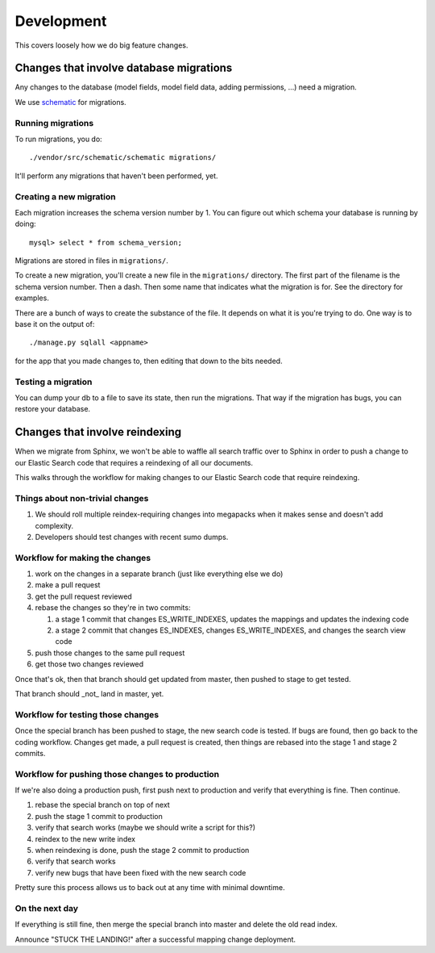 ===========
Development
===========

This covers loosely how we do big feature changes.


Changes that involve database migrations
========================================

Any changes to the database (model fields, model field data, adding
permissions, ...) need a migration.

We use `schematic <https://github.com/jbalogh/schematic>`_ for
migrations.


Running migrations
------------------

To run migrations, you do::

    ./vendor/src/schematic/schematic migrations/

It'll perform any migrations that haven't been performed, yet.


Creating a new migration
------------------------

Each migration increases the schema version number by 1. You can
figure out which schema your database is running by doing::

    mysql> select * from schema_version;

Migrations are stored in files in ``migrations/``.

To create a new migration, you'll create a new file in the
``migrations/`` directory. The first part of the filename is the
schema version number. Then a dash. Then some name that indicates what
the migration is for. See the directory for examples.

There are a bunch of ways to create the substance of the file. It
depends on what it is you're trying to do. One way is to base it on
the output of::

    ./manage.py sqlall <appname>

for the app that you made changes to, then editing that down to the
bits needed.


Testing a migration
-------------------

You can dump your db to a file to save its state, then run the
migrations. That way if the migration has bugs, you can restore your
database.


Changes that involve reindexing
===============================

When we migrate from Sphinx, we won't be able to waffle all search
traffic over to Sphinx in order to push a change to our Elastic Search
code that requires a reindexing of all our documents.

This walks through the workflow for making changes to our Elastic
Search code that require reindexing.


Things about non-trivial changes
--------------------------------

1. We should roll multiple reindex-requiring changes into megapacks when it
   makes sense and doesn't add complexity.
2. Developers should test changes with recent sumo dumps.


Workflow for making the changes
-------------------------------

1. work on the changes in a separate branch (just like everything else we do)
2. make a pull request
3. get the pull request reviewed
4. rebase the changes so they're in two commits:

   1. a stage 1 commit that changes ES_WRITE_INDEXES, updates the mappings
      and updates the indexing code
   2. a stage 2 commit that changes ES_INDEXES, changes ES_WRITE_INDEXES,
      and changes the search view code

5. push those changes to the same pull request
6. get those two changes reviewed

Once that's ok, then that branch should get updated from master, then pushed to
stage to get tested.

That branch should _not_ land in master, yet.


Workflow for testing those changes
----------------------------------

Once the special branch has been pushed to stage, the new search code is tested.
If bugs are found, then go back to the coding workflow. Changes get made, a pull
request is created, then things are rebased into the stage 1 and stage 2 commits.


Workflow for pushing those changes to production
------------------------------------------------

If we're also doing a production push, first push next to production and
verify that everything is fine. Then continue.

1. rebase the special branch on top of next
2. push the stage 1 commit to production
3. verify that search works (maybe we should write a script for this?)
4. reindex to the new write index
5. when reindexing is done, push the stage 2 commit to production
6. verify that search works
7. verify new bugs that have been fixed with the new search code

Pretty sure this process allows us to back out at any time with minimal downtime.


On the next day
---------------

If everything is still fine, then merge the special branch into master and delete the
old read index.

Announce "STUCK THE LANDING!" after a successful mapping change deployment.
